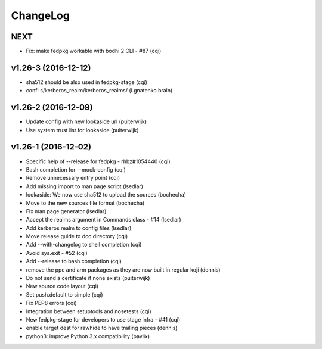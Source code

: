 ChangeLog
=========

NEXT
----

- Fix: make fedpkg workable with bodhi 2 CLI - #87 (cqi)

v1.26-3 (2016-12-12)
--------------------

- sha512 should be also used in fedpkg-stage (cqi)
- conf: s/kerberos_realm/kerberos_realms/ (i.gnatenko.brain)

v1.26-2 (2016-12-09)
--------------------

- Update config with new lookaside url (puiterwijk)
- Use system trust list for lookaside (puiterwijk)

v1.26-1 (2016-12-02)
--------------------

- Specific help of --release for fedpkg - rhbz#1054440 (cqi)
- Bash completion for --mock-config (cqi)
- Remove unnecessary entry point (cqi)
- Add missing import to man page script (lsedlar)
- lookaside: We now use sha512 to upload the sources (bochecha)
- Move to the new sources file format (bochecha)
- Fix man page generator (lsedlar)
- Accept the realms argument in Commands class - #14 (lsedlar)
- Add kerberos realm to config files (lsedlar)
- Move release guide to doc directory (cqi)
- Add --with-changelog to shell completion (cqi)
- Avoid sys.exit - #52 (cqi)
- Add --release to bash completion (cqi)
- remove the ppc and arm packages as they are now built in regular koji
  (dennis)
- Do not send a certificate if none exists (puiterwijk)
- New source code layout (cqi)
- Set push.default to simple (cqi)
- Fix PEP8 errors (cqi)
- Integration between setuptools and nosetests (cqi)
- New fedpkg-stage for developers to use stage infra - #41 (cqi)
- enable target dest for rawhide to have trailing pieces (dennis)
- python3: improve Python 3.x compatibility (pavlix)
